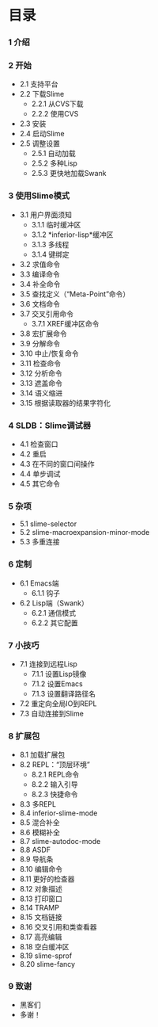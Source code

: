 * 目录

*** 1 介绍

*** 2 开始
    - 2.1 支持平台
    - 2.2 下载Slime
        - 2.2.1 从CVS下载
        - 2.2.2 使用CVS
    - 2.3 安装
    - 2.4 启动Slime
    - 2.5 调整设置
        - 2.5.1 自动加载
        - 2.5.2 多种Lisp
        - 2.5.3 更快地加载Swank

*** 3 使用Slime模式
    - 3.1 用户界面须知
        - 3.1.1 临时缓冲区
        - 3.1.2 *inferior-lisp*缓冲区
        - 3.1.3 多线程
        - 3.1.4 键绑定
    - 3.2 求值命令
    - 3.3 编译命令
    - 3.4 补全命令
    - 3.5 查找定义（“Meta-Point”命令）
    - 3.6 文档命令
    - 3.7 交叉引用命令
        - 3.7.1 XREF缓冲区命令
    - 3.8 宏扩展命令
    - 3.9 分解命令
    - 3.10 中止/恢复命令
    - 3.11 检查命令
    - 3.12 分析命令
    - 3.13 遮盖命令
    - 3.14 语义缩进
    - 3.15 根据读取器的结果字符化

*** 4 SLDB：Slime调试器
    - 4.1 检查窗口
    - 4.2 重启
    - 4.3 在不同的窗口间操作
    - 4.4 单步调试
    - 4.5 其它命令

*** 5 杂项
    - 5.1 slime-selector
    - 5.2 slime-macroexpansion-minor-mode
    - 5.3 多重连接

*** 6 定制
    - 6.1 Emacs端
        - 6.1.1 钩子
    - 6.2 Lisp端（Swank）
        - 6.2.1 通信模式
        - 6.2.2 其它配置

*** 7 小技巧
    - 7.1 连接到远程Lisp
        - 7.1.1 设置Lisp镜像
        - 7.1.2 设置Emacs
        - 7.1.3 设置翻译路径名
    - 7.2 重定向全局IO到REPL
    - 7.3 自动连接到Slime

*** 8 扩展包
    - 8.1 加载扩展包
    - 8.2 REPL：“顶层环境”
        - 8.2.1 REPL命令
        - 8.2.2 输入引导
        - 8.2.3 快捷命令
    - 8.3 多REPL
    - 8.4 inferior-slime-mode
    - 8.5 混合补全
    - 8.6 模糊补全
    - 8.7 slime-autodoc-mode
    - 8.8 ASDF
    - 8.9 导航条
    - 8.10 编辑命令
    - 8.11 更好的检查器
    - 8.12 对象描述
    - 8.13 打印窗口
    - 8.14 TRAMP
    - 8.15 文档链接
    - 8.16 交叉引用和类查看器
    - 8.17 高亮编辑
    - 8.18 空白缓冲区
    - 8.19 slime-sprof
    - 8.20 slime-fancy

*** 9 致谢
    - 黑客们
    - 多谢！
